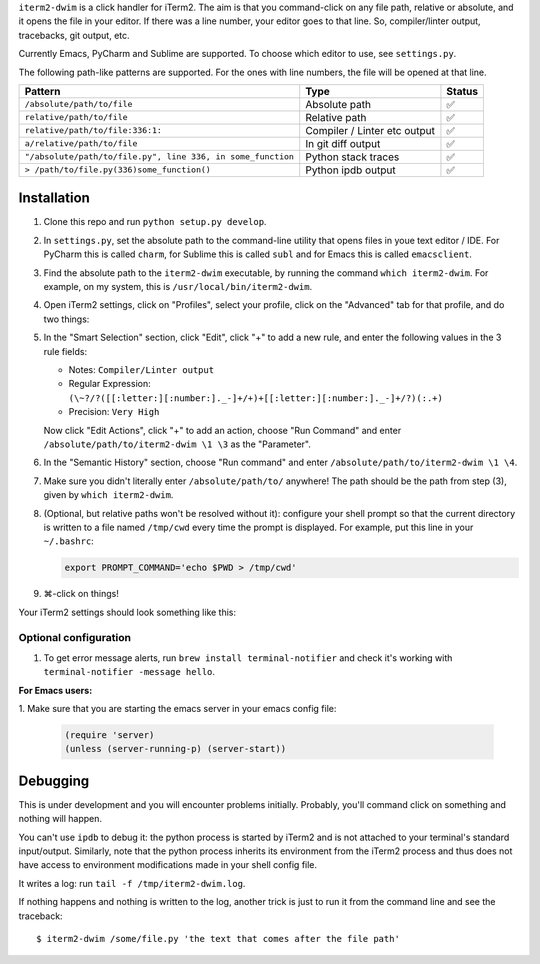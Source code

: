 ``iterm2-dwim`` is a click handler for iTerm2. The aim is that you
command-click on any file path, relative or absolute, and it opens the
file in your editor. If there was a line number, your editor goes to
that line. So, compiler/linter output, tracebacks, git output, etc.

Currently Emacs, PyCharm and Sublime are supported. To choose which
editor to use, see ``settings.py``.

The following path-like patterns are supported. For the ones with line
numbers, the file will be opened at that line.

+---------------------------------------------------------------+--------------------------------+----------+
| Pattern                                                       | Type                           | Status   |
+===============================================================+================================+==========+
| ``/absolute/path/to/file``                                    | Absolute path                  | ✅       |
+---------------------------------------------------------------+--------------------------------+----------+
| ``relative/path/to/file``                                     | Relative path                  | ✅       |
+---------------------------------------------------------------+--------------------------------+----------+
| ``relative/path/to/file:336:1:``                              | Compiler / Linter etc output   | ✅       |
+---------------------------------------------------------------+--------------------------------+----------+
| ``a/relative/path/to/file``                                   | In git diff output             | ✅       |
+---------------------------------------------------------------+--------------------------------+----------+
| ``"/absolute/path/to/file.py", line 336, in some_function``   | Python stack traces            | ✅       |
+---------------------------------------------------------------+--------------------------------+----------+
| ``> /path/to/file.py(336)some_function()``                    | Python ipdb output             | ✅       |
+---------------------------------------------------------------+--------------------------------+----------+

Installation
~~~~~~~~~~~~

1. Clone this repo and run ``python setup.py develop``.

2. In ``settings.py``, set the absolute path to the command-line utility
   that opens files in youe text editor / IDE. For PyCharm this is
   called ``charm``, for Sublime this is called ``subl`` and for Emacs
   this is called ``emacsclient``.

3. Find the absolute path to the ``iterm2-dwim`` executable, by running
   the command ``which iterm2-dwim``. For example, on my system, this is
   ``/usr/local/bin/iterm2-dwim``.

4. Open iTerm2 settings, click on "Profiles", select your profile, click
   on the "Advanced" tab for that profile, and do two things:

5. In the "Smart Selection" section, click "Edit", click "+" to add a new rule, and enter the
   following values in the 3 rule fields:

   - Notes: ``Compiler/Linter output``
   - Regular Expression: ``(\~?/?([[:letter:][:number:]._-]+/+)+[[:letter:][:number:]._-]+/?)(:.+)``
   - Precision: ``Very High``

   Now click "Edit Actions", click "+" to add an action, choose "Run
   Command" and enter ``/absolute/path/to/iterm2-dwim \1 \3`` as the
   "Parameter".

6. In the "Semantic History" section, choose "Run command" and enter
   ``/absolute/path/to/iterm2-dwim \1 \4``.

7. Make sure you didn't literally enter ``/absolute/path/to/`` anywhere!
   The path should be the path from step (3), given by ``which iterm2-dwim``.

8. (Optional, but relative paths won't be resolved without it):
   configure your shell prompt so that the current directory is written
   to a file named ``/tmp/cwd`` every time the prompt is displayed. For
   example, put this line in your ``~/.bashrc``:

   .. code:: sh

       export PROMPT_COMMAND='echo $PWD > /tmp/cwd'

9. ⌘-click on things!

Your iTerm2 settings should look something like this:

Optional configuration
^^^^^^^^^^^^^^^^^^^^^^

1. To get error message alerts, run ``brew install terminal-notifier``
   and check it's working with ``terminal-notifier -message hello``.

**For Emacs users:**

1. Make sure that you are starting the emacs server
in your emacs config file:

   .. code:: emacs-lisp

       (require 'server)
       (unless (server-running-p) (server-start))

Debugging
~~~~~~~~~

This is under development and you will encounter problems initially.
Probably, you'll command click on something and nothing will happen.

You can't use ``ipdb`` to debug it: the python process is started by
iTerm2 and is not attached to your terminal's standard input/output.
Similarly, note that the python process inherits its environment from
the iTerm2 process and thus does not have access to environment
modifications made in your shell config file.

It writes a log: run ``tail -f /tmp/iterm2-dwim.log``.

If nothing happens and nothing is written to the log, another trick is
just to run it from the command line and see the traceback:

::

    $ iterm2-dwim /some/file.py 'the text that comes after the file path'
